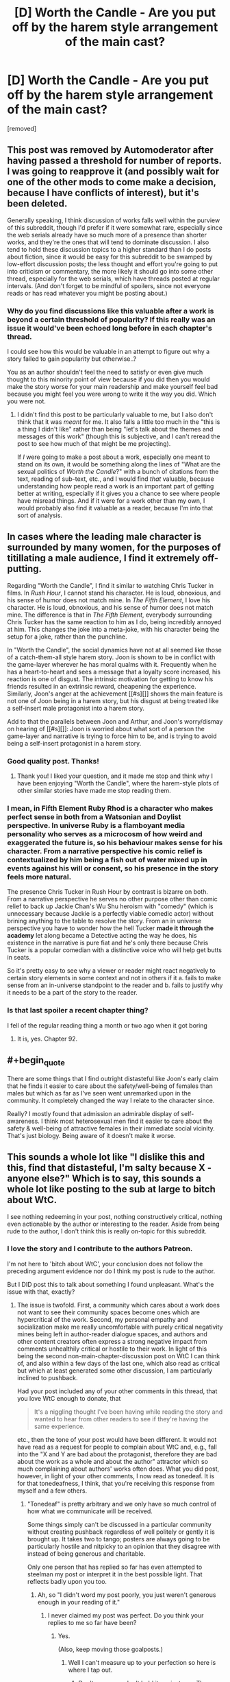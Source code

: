 #+TITLE: [D] Worth the Candle - Are you put off by the harem style arrangement of the main cast?

* [D] Worth the Candle - Are you put off by the harem style arrangement of the main cast?
:PROPERTIES:
:Score: 0
:DateUnix: 1529763696.0
:END:
[removed]


** This post was removed by Automoderator after having passed a threshold for number of reports. I was going to reapprove it (and possibly wait for one of the other mods to come make a decision, because I have conflicts of interest), but it's been deleted.

Generally speaking, I think discussion of works falls well within the purview of this subreddit, though I'd prefer if it were somewhat rare, especially since the web serials already have so much more of a presence than shorter works, and they're the ones that will tend to dominate discussion. I also tend to hold these discussion topics to a higher standard than I do posts about fiction, since it would be easy for this subreddit to be swamped by low-effort discussion posts; the less thought and effort you're going to put into criticism or commentary, the more likely it should go into some other thread, especially for the web serials, which have threads posted at regular intervals. (And don't forget to be mindful of spoilers, since not everyone reads or has read whatever you might be posting about.)
:PROPERTIES:
:Author: alexanderwales
:Score: 1
:DateUnix: 1529772014.0
:END:

*** Why do you find discussions like this valuable after a work is beyond a certain threshold of popularity? If this really was an issue it would've been echoed long before in each chapter's thread.

I could see how this would be valuable in an attempt to figure out why a story failed to gain popularity but otherwise..?

You as an author shouldn't feel the need to satisfy or even give much thought to this minority point of view because if you did then you would make the story worse for your main readership and make yourself feel bad because you might feel you were wrong to write it the way you did. Which you were not.
:PROPERTIES:
:Author: Accord_
:Score: 2
:DateUnix: 1529775841.0
:END:

**** I didn't find this post to be particularly valuable to me, but I also don't think that it was /meant/ for me. It also falls a little too much in the "this is a thing I didn't like" rather than being "let's talk about the themes and messages of this work" (though this is subjective, and I can't reread the post to see how much of that might be me projecting).

If /I/ were going to make a post about a work, especially one meant to stand on its own, it would be something along the lines of "What are the sexual politics of /Worth the Candle/?" with a bunch of citations from the text, reading of sub-text, etc., and I would find /that/ valuable, because understanding how people read a work is an important part of getting better at writing, especially if it gives you a chance to see where people have misread things. And if it were for a work other than my own, I would probably also find it valuable as a reader, because I'm into that sort of analysis.
:PROPERTIES:
:Author: alexanderwales
:Score: 4
:DateUnix: 1529777950.0
:END:


** In cases where the leading male character is surrounded by many women, for the purposes of titillating a male audience, I find it extremely off-putting.

Regarding "Worth the Candle", I find it similar to watching Chris Tucker in films. In /Rush Hour/, I cannot stand his character. He is loud, obnoxious, and his sense of humor does not match mine. In /The Fifth Element/, I love his character. He is loud, obnoxious, and his sense of humor does not match mine. The difference is that in /The Fifth Element/, everybody surrounding Chris Tucker has the same reaction to him as I do, being incredibly annoyed at him. This changes the joke into a meta-joke, with his character being the setup for a joke, rather than the punchline.

In "Worth the Candle", the social dynamics have not at all seemed like those of a catch-them-all style harem story. Joon is shown to be in conflict with the game-layer wherever he has moral qualms with it. Frequently when he has a heart-to-heart and sees a message that a loyalty score increased, his reaction is one of disgust. The intrinsic motivation for getting to know his friends resulted in an extrinsic reward, cheapening the experience. Similarly, Joon's anger at the achievement [[#s][]] shows the main feature is not one of Joon being in a harem story, but his disgust at being treated like a self-insert male protagonist into a harem story.

Add to that the parallels between Joon and Arthur, and Joon's worry/dismay on hearing of [[#s][]]: Joon is worried about what sort of a person the game-layer and narrative is trying to force him to be, and is trying to avoid being a self-insert protagonist in a harem story.
:PROPERTIES:
:Author: MereInterest
:Score: 9
:DateUnix: 1529766164.0
:END:

*** Good quality post. Thanks!
:PROPERTIES:
:Author: Eryemil
:Score: 2
:DateUnix: 1529767069.0
:END:

**** Thank you! I liked your question, and it made me stop and think why I have been enjoying "Worth the Candle", where the harem-style plots of other similar stories have made me stop reading them.
:PROPERTIES:
:Author: MereInterest
:Score: 2
:DateUnix: 1529767363.0
:END:


*** I mean, in Fifth Element Ruby Rhod is a character who makes perfect sense in both from a Watsonian and Doylist perspective. In universe Ruby is a flamboyant media personality who serves as a microcosm of how weird and exaggerated the future is, so his behaviour makes sense for his character. From a narrative perspective his comic relief is contextualized by him being a fish out of water mixed up in events against his will or consent, so his presence in the story feels more natural.

The presence Chris Tucker in Rush Hour by contrast is bizarre on both. From a narrative perspective he serves no other purpose other than comic relief to back up Jackie Chan's Wu Shu heroism with "comedy" (which is unnecessary because Jackie is a perfectly viable comedic actor) without brining anything to the table to resolve the story. From an in universe perspective you have to wonder how the hell Tucker *made it through the academy* let along became a Detective acting the way he does, his existence in the narrative is pure fiat and he's only there because Chris Tucker is a popular comedian with a distinctive voice who will help get butts in seats.

So it's pretty easy to see why a viewer or reader might react negatively to certain story elements in some context and not in others if it a. fails to make sense from an in-universe standpoint to the reader and b. fails to justify why it needs to be a part of the story to the reader.
:PROPERTIES:
:Author: muns4colleg
:Score: 2
:DateUnix: 1529856259.0
:END:


*** Is that last spoiler a recent chapter thing?

I fell of the regular reading thing a month or two ago when it got boring
:PROPERTIES:
:Author: therealflinchy
:Score: 1
:DateUnix: 1529767507.0
:END:

**** It is, yes. Chapter 92.
:PROPERTIES:
:Author: MereInterest
:Score: 1
:DateUnix: 1529767896.0
:END:


** #+begin_quote
  There are some things that I find outright distasteful like Joon's early claim that he finds it easier to care about the safety/well-being of females than males but which as far as I've seen went unremarked upon in the community. It completely changed the way I relate to the character since.
#+end_quote

Really? I mostly found that admission an admirable display of self-awareness. I think most heterosexual men find it easier to care about the safety & well-being of attractive females in their immediate social vicinity. That's just biology. Being aware of it doesn't make it worse.
:PROPERTIES:
:Author: Anderkent
:Score: 5
:DateUnix: 1529766527.0
:END:


** This sounds a whole lot like "I dislike this and this, find that distasteful, I'm salty because X - anyone else?" Which is to say, this sounds a whole lot like posting to the sub at large to bitch about WtC.

I see nothing redeeming in your post, nothing constructively critical, nothing even actionable by the author or interesting to the reader. Aside from being rude to the author, I don't think this is really on-topic for this subreddit.
:PROPERTIES:
:Author: NoYouTryAnother
:Score: 10
:DateUnix: 1529765245.0
:END:

*** I love the story and I contribute to the authors Patreon.

I'm not here to 'bitch about WtC', your conclusion does not follow the preceding argument evidence nor do I think my post is rude to the author.

But I DID post this to talk about something I found unpleasant. What's the issue with that, exactly?
:PROPERTIES:
:Author: Eryemil
:Score: 1
:DateUnix: 1529765532.0
:END:

**** The issue is twofold. First, a community which cares about a work does not want to see their community spaces become ones which are hypercritical of the work. Second, my personal empathy and socialization make me really uncomfortable with purely critical negativity mines being left in author-reader dialogue spaces, and authors and other content creators often express a strong negative impact from comments unhealthily critical or hostile to their work. In light of this being the second non-main-chapter-discussion post on WtC I can think of, and also within a few days of the last one, which also read as critical but which at least generated some other discussion, I am particularly inclined to pushback.

Had your post included any of your other comments in this thread, that you love WtC enough to donate, that

#+begin_quote
  It's a niggling thought I've been having while reading the story and wanted to hear from other readers to see if they're having the same experience.
#+end_quote

etc., then the tone of your post would have been different. It would not have read as a request for people to complain about WtC and, e.g., fall into the "X and Y are bad about the protagonist, therefore they are bad about the work as a whole and about the author" attractor which so much complaining about authors' works often does. What you did post, however, in light of your other comments, I now read as tonedeaf. It is for that tonedeafness, I think, that you're receiving this response from myself and a few others.
:PROPERTIES:
:Author: NoYouTryAnother
:Score: 6
:DateUnix: 1529766463.0
:END:

***** "Tonedeaf" is pretty arbitrary and we only have so much control of how what we communicate will be received.

Some things simply can't be discussed in a particular community without creating pushback regardless of well politely or gently it is brought up. It takes two to tango; posters are always going to be particularly hostile and nitpicky to an opinion that they disagree with instead of being generous and charitable.

Only one person that has replied so far has even attempted to steelman my post or interpret it in the best possible light. That reflects badly upon you too.
:PROPERTIES:
:Author: Eryemil
:Score: 0
:DateUnix: 1529767688.0
:END:

****** Ah, so "I didn't word my post poorly, you just weren't generous enough in your reading of it."
:PROPERTIES:
:Author: Detsuahxe
:Score: 2
:DateUnix: 1529768734.0
:END:

******* I never claimed my post was perfect. Do you think your replies to me so far have been?
:PROPERTIES:
:Author: Eryemil
:Score: 1
:DateUnix: 1529769254.0
:END:

******** Yes.

(Also, keep moving those goalposts.)
:PROPERTIES:
:Author: Detsuahxe
:Score: 1
:DateUnix: 1529769436.0
:END:

********* Well I can't measure up to your perfection so here is where I tap out.
:PROPERTIES:
:Author: Eryemil
:Score: 1
:DateUnix: 1529769942.0
:END:

********** Don't worry, we don't hold it against you. Those goalposts were probably pretty heavy.
:PROPERTIES:
:Author: Detsuahxe
:Score: 2
:DateUnix: 1529770038.0
:END:

*********** I think this thread is unbecoming of this sub. This seems like a reasonable question that could go either way. Attacking the right to ask it or questioning the motives of the questioner is not conducive to discussion.
:PROPERTIES:
:Author: Amonwilde
:Score: 3
:DateUnix: 1529771616.0
:END:

************ Well, I'm happy you feel that way, but I didn't do either of those things. I just pointed out that he was evading responsibility for his own lack of clarity, then additionally pointed out that he was moving the goalposts of the conversation by asking other people if their posts were "perfect."

You don't have to be perfect, OP. But you do have to accept that your communication skills aren't perfect and that they have room for improvement.
:PROPERTIES:
:Author: Detsuahxe
:Score: 1
:DateUnix: 1529772262.0
:END:

************* I think I may have been misunderstood, which perhaps points to my own lack of clarity. But I think this is a legitimate question that the OP has asked, and not done to be unclear or controversial. It seems reasonable to assume good intention and engage with the question in good faith.
:PROPERTIES:
:Author: Amonwilde
:Score: 2
:DateUnix: 1529775255.0
:END:

************** I think the main problem with this thread isn't so much the question as the antagonistic, confrontational way op was treating the answers.
:PROPERTIES:
:Author: FeepingCreature
:Score: 1
:DateUnix: 1529852490.0
:END:

*************** Perhaps. The discussion on this sub tends to be quite good so seeing an uncivil tone is disappointing.
:PROPERTIES:
:Author: Amonwilde
:Score: 2
:DateUnix: 1529857571.0
:END:


** I think most people didn't really find it odd that Joon admitted that because it's an incredibly normal thing for most young men to think. Not to say that it's healthy, or that the culture that produces that state of mind shouldn't be changed, of course. But the culture does exist, and the mindset it produces is so common as to be considered the default.

But another part of it is how much you appreciate the meta of the situation. Everything Joon is encountering is, to some degree, orchestrated by the DM. So we have that additional layer of separation between the events of the story and the author, and we can talk about what the DM was thinking instead of what the author is thinking. And that sort of thing is definitely not everyone's cup of tea.
:PROPERTIES:
:Author: Detsuahxe
:Score: 5
:DateUnix: 1529764469.0
:END:

*** I would bet a not insubstantial amount of money that if Joon had claimed that he cared more about the well-being of men than women there would have been negative comments about it from the community.

I'm not wondering at what anyone was not surprised that Joon holds potentially misandrist beliefs/values but rather the fact that I've seen no one note that Joon might be a misandrist. After all, just because something is ubiquitous doesn't mean it's not prejudiced; infact prejudice is often so.

I understand the metal levels in the story---I'm not saying the author is some kind of man hater. Just communicating how I don't like the current cast arrangement and reaching out to see if anyone else had the same reaction.
:PROPERTIES:
:Author: Eryemil
:Score: 1
:DateUnix: 1529765123.0
:END:

**** #+begin_quote
  I would bet a not insubstantial amount of money that if Joon had claimed that he cared more about the well-being of men than women there would have been negative comments about it from the community.
#+end_quote

If there were negative comments they would have been about how that doesn't make sense for his character, not for him being sexist. Because, as I said, we live in a world where some degree of chauvinist masculinity is the norm.

#+begin_quote
  I've seen no one note that Joon might be a misandrist. After all, just because something is ubiquitous doesn't mean it's not prejudiced; infact prejudice is often so.
#+end_quote

Well, that's because that would be a weird, huge leap of logic that doesn't make any sense. Joon is definitely a little sexist, but that's more of the "women are fragile, precious things that need to be protected" sort of sexism.

#+begin_quote
  I understand the metal levels in the story---I'm not saying the author is some kind of man hater. Just communicating how I don't like the current cast arrangement and reaching out to see if anyone else had the same reaction.
#+end_quote

I mean sure, but you wrote that whole thing about the 'weird coincidences' of Fallewhatever being a soulfucker and Grak having a nonhuman gender and sexuality, so I thought I'd comment on why that is.
:PROPERTIES:
:Author: Detsuahxe
:Score: 5
:DateUnix: 1529765599.0
:END:

***** I see what you're saying though I disagree with your politics.

That said I don't see Joon's attitude as a 'little' sexist. I think it's the worst type of (non-active) sexism because it impacts the potential safety and physical well-being of a group. The logical consequences of the stated beliefs are pretty grizzly.
:PROPERTIES:
:Author: Eryemil
:Score: 1
:DateUnix: 1529766977.0
:END:

****** I don't think there's anything political in observing the way reality is. The politics of reality can be disagreeable, but they are what they are.

And while I see the seed of logic in that second paragraph, I think you're being incredibly overdramatic and misrepresenting the facts to better suit your bias.
:PROPERTIES:
:Author: Detsuahxe
:Score: 3
:DateUnix: 1529767577.0
:END:

******* Your beliefs about sexism are extremely political, in the sense that they're typical blue tribe beliefs. Obviously my beliefs are political too, hence why I said I don't agree with your stated politics.

I don't think it's overly dramatic at all. Saying that you care more about the physical well-being of one group than another is pretty extreme. In many social groups you'd be obstracised for far less and we definitely see the impact from that kind of thing (in this very specific context of favoring the safety of women over men) everywhere around us, every day.
:PROPERTIES:
:Author: Eryemil
:Score: 2
:DateUnix: 1529768091.0
:END:

******** I will freely admit to having no idea what a blue tribe is, but /noticing that sexism exists in our culture/ is not a belief about sexism. It's the reality. Your decision to associate my ability to notice aspects of our culture with politics you disagree with is on you, not me.

#+begin_quote
  I don't think it's overly dramatic at all. Saying that you care more about the physical well-being of one group than another is pretty extreme. In many social groups you'd be obstracised for far less and we definitely see the impact from that kind of thing (in this very specific context of favoring the safety of women over men) everywhere around us, every day.
#+end_quote

Ah, I understand your perspective far better after reading this. I suppose, if you're willing to sequester yourself hard enough from the mainstream, it wouldn't appear overdramatic.
:PROPERTIES:
:Author: Detsuahxe
:Score: 2
:DateUnix: 1529768629.0
:END:

********* Is the mainstream really what you want to be appealing to here? Most readers of this subreddit are certainly not "mainstrean" by more than one standard.
:PROPERTIES:
:Author: Eryemil
:Score: 1
:DateUnix: 1529769326.0
:END:

********** Any reply to the more important, first part of my post?
:PROPERTIES:
:Author: Detsuahxe
:Score: 1
:DateUnix: 1529769430.0
:END:

*********** Your interpretation of what was sexist about Joon's comment and what sexism is and entails is at odds with mine.

The fact that you see that comment as /primarily/ sexism against women (white knighting, damsel in distress) as opposed to male disposability, hyperagency and a sign of the pervasive empathy gap I our society is an obvious sign of political friction.
:PROPERTIES:
:Author: Eryemil
:Score: 1
:DateUnix: 1529770363.0
:END:

************ Hm. I suppose I can't deny that I did imply that. I disagree that there's friction there, though. I think of both those interpretations as two sides of the same coin, inseparable from one another. The only difference is where one focuses their attention. And since Joon is focusing his attention on protecting girls instead of treating men as disposable, that's where the reader's attention is also focused. The idea that those two aspects of sexism in modern culture somehow can't coexist and be acknowledged simultaneously seems pretty absurd.

But yeah, maybe next time instead of just assuming someone's politics and saying you disagree with them without any explanation until repeatedly prompted, you might want to consider leading with some more open-ended questions to clarify the situation? I mean this submission alone has already had one comment thread about the importance of clarity and not making assumptions on the internet, yeah? Food for thought.
:PROPERTIES:
:Author: Detsuahxe
:Score: 1
:DateUnix: 1529771057.0
:END:

************* You mean the one where the poster is a condescending, antagonistic twat?
:PROPERTIES:
:Author: Eryemil
:Score: 1
:DateUnix: 1529771261.0
:END:

************** Yeah, that one! Man, that guy sure is cool and handsome and smart. I hope I can be friends with him someday.
:PROPERTIES:
:Author: Detsuahxe
:Score: 2
:DateUnix: 1529771351.0
:END:


** This post should be marked as containing spoilers. I also suggest moving it to be a comment on one of the WtC posts, instead of a post itself, which would target it more at people who read the story. (This isn't the WtC subreddit after all.)

(I also feel this way about the other recent post of this nature, but it's more of a gray area as that post is also about the nature of rational fiction in general.)
:PROPERTIES:
:Author: dalitt
:Score: 5
:DateUnix: 1529764557.0
:END:


** I am genuinely curious about your motivation for making this post.

Are you curious about the community perspective relative to your own? If so, why? How is that knowledge useful to you?
:PROPERTIES:
:Author: Accord_
:Score: 5
:DateUnix: 1529764980.0
:END:

*** Are you serious? Reddit is an online discussion board. I put up a post I wanted to discuss. Your reply is all kinds of fucked up.

It's a niggling thought I've been having while reading the story and wanted to hear from other readers to see if they're having the same experience.
:PROPERTIES:
:Author: Eryemil
:Score: -3
:DateUnix: 1529765296.0
:END:

**** If this is so important to you that you felt the need to make a post about it then can you say you like the story in general? If you find such a central element of the story so off putting why are you even reading? If your only reason for reading is because this is one of the most popular stories in this subreddit then I suggest you stop. This is one of the most popular stories in this subreddit and thus you can assume that the general audience is not put off by such a big element of it.

When I read something that takes a wrong turn I simply stop reading, I don't see the point in making a post about why I don't like it. I find such discussions bad in general, it doesn't help the author, it doesn't help the readers who are fond of the story. It only "helps" the few who dislike it and by help I mean you create an echo chamber of negative emotion which isn't helpful to anyone.
:PROPERTIES:
:Author: Accord_
:Score: 1
:DateUnix: 1529769914.0
:END:
